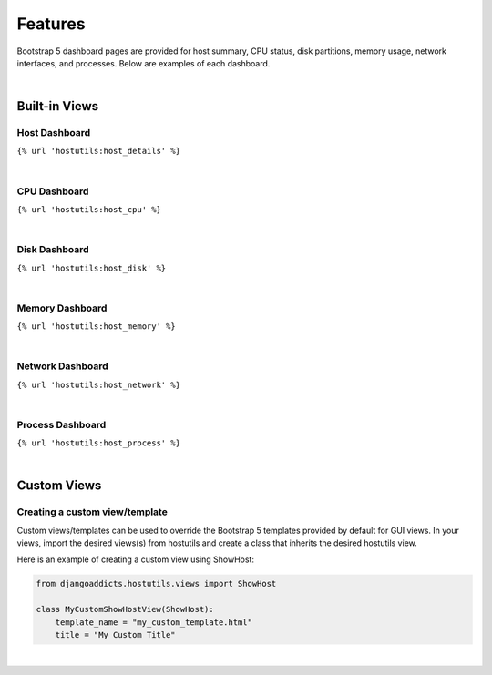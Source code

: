 .. _features:

Features
========
Bootstrap 5 dashboard pages are provided for host summary, CPU status, disk partitions, memory usage, network interfaces, and processes. Below are examples of each dashboard.


| 
Built-in Views
----------------


Host Dashboard
^^^^^^^^^^^^^^
``{% url 'hostutils:host_details' %}``

.. image:: images/host.jpg
  :width: 600
  :alt: Alternative text


|
CPU Dashboard
^^^^^^^^^^^^^
``{% url 'hostutils:host_cpu' %}``

.. image:: images/cpu.jpg
  :width: 600
  :alt: Alternative text


|
Disk Dashboard
^^^^^^^^^^^^^^
``{% url 'hostutils:host_disk' %}``

.. image:: images/disk.jpg
  :width: 600
  :alt: Alternative text


|
Memory Dashboard
^^^^^^^^^^^^^^^^
``{% url 'hostutils:host_memory' %}``

.. image:: images/memory.jpg
  :width: 600
  :alt: Alternative text


|
Network Dashboard
^^^^^^^^^^^^^^^^^
``{% url 'hostutils:host_network' %}``

.. image:: images/network.jpg
  :width: 600
  :alt: Alternative text


|
Process Dashboard
^^^^^^^^^^^^^^^^^
``{% url 'hostutils:host_process' %}``

.. image:: images/process.jpg
  :width: 600
  :alt: Alternative text


| 
Custom Views
----


Creating a custom view/template
^^^^^^^^^^^^^^^^^^^^^^^^^^^^^^^
Custom views/templates can be used to override the Bootstrap 5 templates provided by default for GUI views. In your views, import the desired views(s) from hostutils and create a class that inherits the desired hostutils view.

Here is an example of creating a custom view using ShowHost:

.. code-block:: python

  from djangoaddicts.hostutils.views import ShowHost

  class MyCustomShowHostView(ShowHost):
      template_name = "my_custom_template.html"
      title = "My Custom Title"

|
